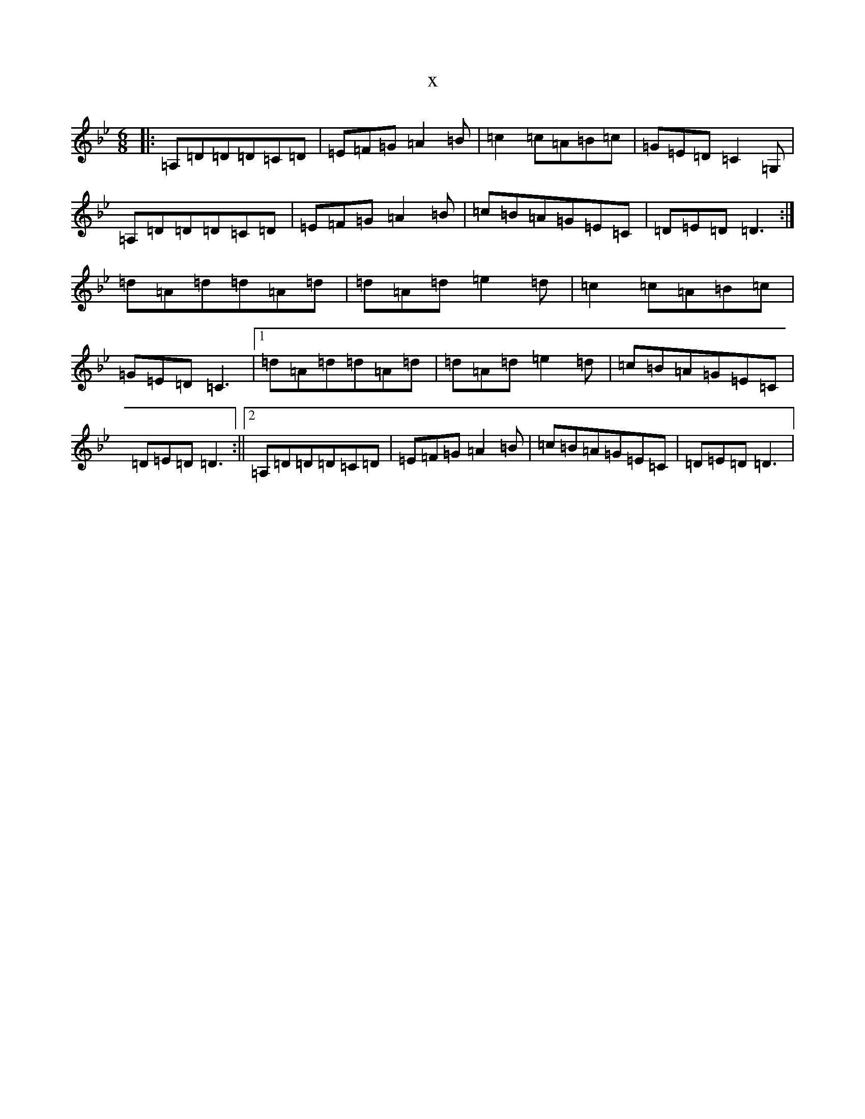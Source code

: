 X:17701
T:x
L:1/8
M:6/8
K: C Dorian
|:=A,=D=D=D=C=D|=E=F=G=A2=B|=c2=c=A=B=c|=G=E=D=C2=G,|=A,=D=D=D=C=D|=E=F=G=A2=B|=c=B=A=G=E=C|=D=E=D=D3:|=d=A=d=d=A=d|=d=A=d=e2=d|=c2=c=A=B=c|=G=E=D=C3|1=d=A=d=d=A=d|=d=A=d=e2=d|=c=B=A=G=E=C|=D=E=D=D3:||2=A,=D=D=D=C=D|=E=F=G=A2=B|=c=B=A=G=E=C|=D=E=D=D3|